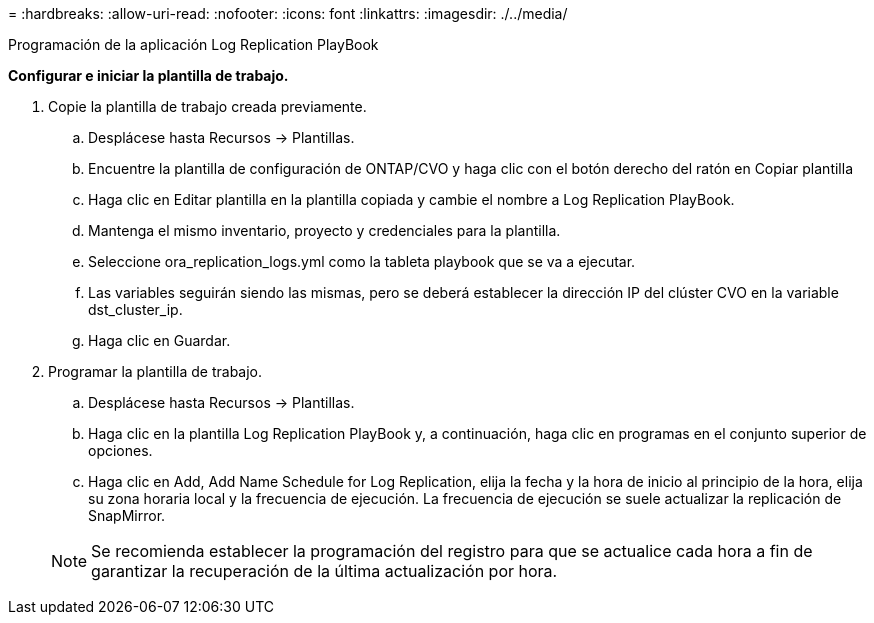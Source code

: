 = 
:hardbreaks:
:allow-uri-read: 
:nofooter: 
:icons: font
:linkattrs: 
:imagesdir: ./../media/


Programación de la aplicación Log Replication PlayBook

*Configurar e iniciar la plantilla de trabajo.*

. Copie la plantilla de trabajo creada previamente.
+
.. Desplácese hasta Recursos → Plantillas.
.. Encuentre la plantilla de configuración de ONTAP/CVO y haga clic con el botón derecho del ratón en Copiar plantilla
.. Haga clic en Editar plantilla en la plantilla copiada y cambie el nombre a Log Replication PlayBook.
.. Mantenga el mismo inventario, proyecto y credenciales para la plantilla.
.. Seleccione ora_replication_logs.yml como la tableta playbook que se va a ejecutar.
.. Las variables seguirán siendo las mismas, pero se deberá establecer la dirección IP del clúster CVO en la variable dst_cluster_ip.
.. Haga clic en Guardar.


. Programar la plantilla de trabajo.
+
.. Desplácese hasta Recursos → Plantillas.
.. Haga clic en la plantilla Log Replication PlayBook y, a continuación, haga clic en programas en el conjunto superior de opciones.
.. Haga clic en Add, Add Name Schedule for Log Replication, elija la fecha y la hora de inicio al principio de la hora, elija su zona horaria local y la frecuencia de ejecución. La frecuencia de ejecución se suele actualizar la replicación de SnapMirror.


+

NOTE: Se recomienda establecer la programación del registro para que se actualice cada hora a fin de garantizar la recuperación de la última actualización por hora.


